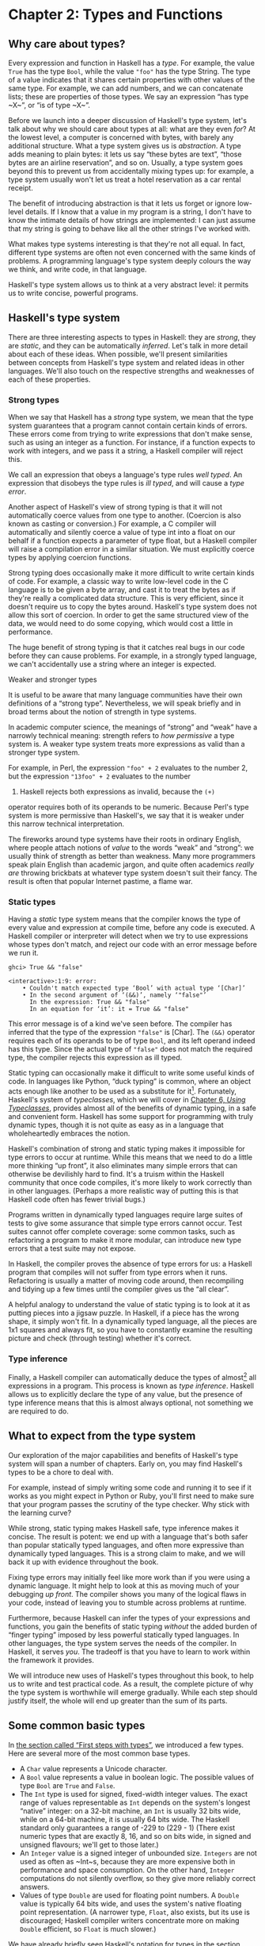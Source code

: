 * Chapter 2: Types and Functions

** Why care about types?

Every expression and function in Haskell has a /type/. For
example, the value ~True~ has the type ~Bool~, while the value
~"foo"~ has the type String. The type of a value indicates that it
shares certain properties with other values of the same type. For
example, we can add numbers, and we can concatenate lists; these
are properties of those types. We say an expression “has type
~X~”, or “is of type ~X~”.

Before we launch into a deeper discussion of Haskell's type
system, let's talk about why we should care about types at all:
what are they even /for/? At the lowest level, a computer is
concerned with bytes, with barely any additional structure. What a
type system gives us is /abstraction/. A type adds meaning to
plain bytes: it lets us say “these bytes are text”, “those bytes
are an airline reservation”, and so on. Usually, a type system
goes beyond this to prevent us from accidentally mixing types up:
for example, a type system usually won't let us treat a hotel
reservation as a car rental receipt.

The benefit of introducing abstraction is that it lets us forget
or ignore low-level details. If I know that a value in my program
is a string, I don't have to know the intimate details of how
strings are implemented: I can just assume that my string is going
to behave like all the other strings I've worked with.

What makes type systems interesting is that they're not all equal.
In fact, different type systems are often not even concerned with
the same kinds of problems. A programming language's type system
deeply colours the way we think, and write code, in that language.

Haskell's type system allows us to think at a very abstract level:
it permits us to write concise, powerful programs.

** Haskell's type system

There are three interesting aspects to types in Haskell: they are
/strong/, they are /static/, and they can be automatically
/inferred/. Let's talk in more detail about each of these ideas.
When possible, we'll present similarities between concepts from
Haskell's type system and related ideas in other languages. We'll
also touch on the respective strengths and weaknesses of each of
these properties.

*** Strong types

When we say that Haskell has a /strong/ type system, we mean that
the type system guarantees that a program cannot contain certain
kinds of errors. These errors come from trying to write
expressions that don't make sense, such as using an integer as a
function. For instance, if a function expects to work with
integers, and we pass it a string, a Haskell compiler will reject
this.

We call an expression that obeys a language's type rules /well
typed/. An expression that disobeys the type rules is /ill typed/,
and will cause a /type error/.

Another aspect of Haskell's view of strong typing is that it will
not automatically coerce values from one type to another.
(Coercion is also known as casting or conversion.) For example, a
C compiler will automatically and silently coerce a value of type
int into a float on our behalf if a function expects a parameter
of type float, but a Haskell compiler will raise a compilation
error in a similar situation. We must explicitly coerce types by
applying coercion functions.

Strong typing does occasionally make it more difficult to write
certain kinds of code. For example, a classic way to write
low-level code in the C language is to be given a byte array, and
cast it to treat the bytes as if they're really a complicated data
structure. This is very efficient, since it doesn't require us to
copy the bytes around. Haskell's type system does not allow this
sort of coercion. In order to get the same structured view of the
data, we would need to do some copying, which would cost a little
in performance.

The huge benefit of strong typing is that it catches real bugs in
our code before they can cause problems. For example, in a
strongly typed language, we can't accidentally use a string where
an integer is expected.

#+BEGIN_NOTE
Weaker and stronger types

It is useful to be aware that many language communities have their
own definitions of a “strong type”. Nevertheless, we will speak
briefly and in broad terms about the notion of strength in type
systems.

In academic computer science, the meanings of “strong” and “weak”
have a narrowly technical meaning: strength refers to /how
permissive/ a type system is. A weaker type system treats more
expressions as valid than a stronger type system.

For example, in Perl, the expression ~"foo" + 2~ evaluates to the
number 2, but the expression ~"13foo" + 2~ evaluates to the number
15. Haskell rejects both expressions as invalid, because the ~(+)~
operator requires both of its operands to be numeric. Because
Perl's type system is more permissive than Haskell's, we say that
it is weaker under this narrow technical interpretation.

The fireworks around type systems have their roots in ordinary
English, where people attach notions of /value/ to the words
“weak” and “strong”: we usually think of strength as better than
weakness. Many more programmers speak plain English than academic
jargon, and quite often academics /really are/ throwing brickbats
at whatever type system doesn't suit their fancy. The result is
often that popular Internet pastime, a flame war.
#+END_NOTE

*** Static types

Having a /static/ type system means that the compiler knows the
type of every value and expression at compile time, before any
code is executed. A Haskell compiler or interpreter will detect
when we try to use expressions whose types don't match, and reject
our code with an error message before we run it.

#+BEGIN_SRC screen
ghci> True && "false"

<interactive>:1:9: error:
    • Couldn't match expected type ‘Bool’ with actual type ‘[Char]’
    • In the second argument of ‘(&&)’, namely ‘"false"’
      In the expression: True && "false"
      In an equation for ‘it’: it = True && "false"
#+END_SRC

This error message is of a kind we've seen before. The compiler
has inferred that the type of the expression ~"false"~ is [Char].
The ~(&&)~ operator requires each of its operands to be of type
~Bool~, and its left operand indeed has this type. Since the
actual type of ~"false"~ does not match the required type, the
compiler rejects this expression as ill typed.

Static typing can occasionally make it difficult to write some
useful kinds of code. In languages like Python, “duck typing” is
common, where an object acts enough like another to be used as a
substitute for it[fn:1]. Fortunately, Haskell's system of
/typeclasses/, which we will cover in
[[file:6-using-typeclasses.org][Chapter 6, /Using Typeclasses/]], provides almost all of the
benefits of dynamic typing, in a safe and convenient form. Haskell
has some support for programming with truly dynamic types, though
it is not quite as easy as in a language that wholeheartedly
embraces the notion.

Haskell's combination of strong and static typing makes it
impossible for type errors to occur at runtime. While this means
that we need to do a little more thinking “up front”, it also
eliminates many simple errors that can otherwise be devilishly
hard to find. It's a truism within the Haskell community that once
code compiles, it's more likely to work correctly than in other
languages. (Perhaps a more realistic way of putting this is that
Haskell code often has fewer trivial bugs.)

Programs written in dynamically typed languages require large
suites of tests to give some assurance that simple type errors
cannot occur. Test suites cannot offer complete coverage: some
common tasks, such as refactoring a program to make it more
modular, can introduce new type errors that a test suite may not
expose.

In Haskell, the compiler proves the absence of type errors for us:
a Haskell program that compiles will not suffer from type errors
when it runs. Refactoring is usually a matter of moving code
around, then recompiling and tidying up a few times until the
compiler gives us the “all clear”.

A helpful analogy to understand the value of static typing is to
look at it as putting pieces into a jigsaw puzzle. In Haskell, if
a piece has the wrong shape, it simply won't fit. In a dynamically
typed language, all the pieces are 1x1 squares and always fit, so
you have to constantly examine the resulting picture and check
(through testing) whether it's correct.

*** Type inference

Finally, a Haskell compiler can automatically deduce the types of
almost[fn:2] all expressions in a program. This process is known
as /type inference/. Haskell allows us to explicitly declare the
type of any value, but the presence of type inference means that
this is almost always optional, not something we are required to
do.

** What to expect from the type system

Our exploration of the major capabilities and benefits of
Haskell's type system will span a number of chapters. Early on,
you may find Haskell's types to be a chore to deal with.

For example, instead of simply writing some code and running it to
see if it works as you might expect in Python or Ruby, you'll
first need to make sure that your program passes the scrutiny of
the type checker. Why stick with the learning curve?

While strong, static typing makes Haskell safe, type inference
makes it concise. The result is potent: we end up with a language
that's both safer than popular statically typed languages, and
often more expressive than dynamically typed languages. This is a
strong claim to make, and we will back it up with evidence
throughout the book.

Fixing type errors may initially feel like more work than if you
were using a dynamic language. It might help to look at this as
moving much of your debugging /up front/. The compiler shows you
many of the logical flaws in your code, instead of leaving you to
stumble across problems at runtime.

Furthermore, because Haskell can infer the types of your
expressions and functions, you gain the benefits of static typing
/without/ the added burden of “finger typing” imposed by less
powerful statically typed languages. In other languages, the type
system serves the needs of the compiler. In Haskell, it serves
/you/. The tradeoff is that you have to learn to work within the
framework it provides.

We will introduce new uses of Haskell's types throughout this
book, to help us to write and test practical code. As a result,
the complete picture of why the type system is worthwhile will
emerge gradually. While each step should justify itself, the whole
will end up greater than the sum of its parts.

** Some common basic types

In [[file:getting-started.html#starting.types][the section called “First steps with types”]], we introduced a
few types. Here are several more of the most common base types.

- A ~Char~ value represents a Unicode character.
- A ~Bool~ value represents a value in boolean logic. The possible
  values of type ~Bool~ are ~True~ and ~False~.
- The ~Int~ type is used for signed, fixed-width integer values.
  The exact range of values representable as ~Int~ depends on the
  system's longest “native” integer: on a 32-bit machine, an ~Int~
  is usually 32 bits wide, while on a 64-bit machine, it is
  usually 64 bits wide. The Haskell standard only guarantees a
  range of -229 to (229 - 1) (There exist numeric types that are
  exactly 8, 16, and so on bits wide, in signed and unsigned
  flavours; we'll get to those later.)
- An ~Integer~ value is a signed integer of unbounded size.
  ~Integers~ are not used as often as ~Int~s, because they are
  more expensive both in performance and space consumption. On the
  other hand, ~Integer~ computations do not silently overflow, so
  they give more reliably correct answers.
- Values of type ~Double~ are used for floating point numbers. A
  ~Double~ value is typically 64 bits wide, and uses the system's
  native floating point representation. (A narrower type, ~Float~,
  also exists, but its use is discouraged; Haskell compiler
  writers concentrate more on making ~Double~ efficient, so
  ~Float~ is much slower.)

We have already briefly seen Haskell's notation for types in
[[file:getting-started.html#starting.types][the section called “First steps with types”]]. When we write a type
explicitly, we use the notation ~expression :: MyType~ to say that
~expression~ has the type ~MyType~. If we omit the ~::~ and the
type that follows, a Haskell compiler will infer the type of the
expression.

#+BEGIN_SRC screen
ghci> :type 'a'
'a' :: Char
ghci> 'a' :: Char
'a'
ghci> [1,2,3] :: Int

<interactive>:1:1: error:
    • Couldn't match expected type ‘Int’ with actual type ‘[Integer]’
    • In the expression: [1, 2, 3] :: Int
      In an equation for ‘it’: it = [1, 2, 3] :: Int
#+END_SRC

The combination of ~::~ and the type after it is called a /type
signature/.

** Function application

Now that we've had our fill of data types for a while, let's turn
our attention to /working/ with some of the types we've seen,
using functions.

To apply a function in Haskell, we write the name of the function
followed by its arguments.

#+BEGIN_SRC screen
ghci> odd 3
True
ghci> odd 6
False
#+END_SRC

We don't use parentheses or commas to group or separate the
arguments to a function; merely writing the name of the function,
followed by each argument in turn, is enough. As an example, let's
apply the ~compare~ function, which takes two arguments.

#+BEGIN_SRC screen
ghci> compare 2 3
LT
ghci> compare 3 3
EQ
ghci> compare 3 2
GT
#+END_SRC

If you're used to function call syntax in other languages, this
notation can take a little getting used to, but it's simple and
uniform.

Function application has higher precedence than using operators,
so the following two expressions have the same meaning.

#+BEGIN_SRC screen
ghci> (compare 2 3) == LT
True
ghci> compare 2 3 == LT
True
#+END_SRC

The above parentheses don't do any harm, but they add some visual
noise. Sometimes, however, we /must/ use parentheses to indicate
how we want a complicated expression to be parsed.

#+BEGIN_SRC screen
ghci> compare (sqrt 3) (sqrt 6)
LT
#+END_SRC

This applies ~compare~ to the results of applying ~sqrt 3~ and
~sqrt 6~, respectively. If we omit the parentheses, it looks like
we are trying to pass four arguments to ~compare~, instead of the
two it accepts.

** Useful composite data types: lists and tuples

A composite data type is constructed from other types. The most
common composite data types in Haskell are lists and tuples.

We've already seen the list type mentioned in
[[file:getting-started.html#starting.string][the section called “Strings and characters”]], where we found that
Haskell represents a text string as a list of ~Char~ values, and
that the type “list of ~Char~” is written ~[Char]~.

The ~head~ function returns the first element of a list.

#+BEGIN_SRC screen
ghci> head [1,2,3,4]
1
ghci> head ['a','b','c']
'a'
#+END_SRC

Its counterpart, ~tail~, returns all /but/ the head of a list.

#+BEGIN_SRC screen
ghci> tail [1,2,3,4]
[2,3,4]
ghci> tail [2,3,4]
[3,4]
ghci> tail [True,False]
[False]
ghci> tail "list"
"ist"
ghci> tail []
*** Exception: Prelude.tail: empty list
#+END_SRC

As you can see, we can apply ~head~ and ~tail~ to lists of
different types. Applying ~head~ to a ~[Char]~ value returns a
~Char~ value, while applying it to a ~[Bool]~ value returns a
~Bool~ value. The ~head~ function doesn't care what type of list
it deals with.

Because the values in a list can have any type, we call the list
type /polymorphic/[fn:3]. When we want to write a polymorphic
type, we use a /type variable/, which must begin with a lowercase
letter. A type variable is a placeholder, where eventually we'll
substitute a real type.

We can write the type “list of ~a~” by enclosing the type variable
in square brackets: ~[a]~. This amounts to saying “I don't care
what type I have; I can make a list with it”.

#+BEGIN_NOTE
Distinguishing type names and type variables

We can now see why a type name must start with an uppercase
letter: this makes it distinct from a type variable, which must
start with a lowercase letter.
#+END_NOTE

When we talk about a list with values of a specific type, we
substitute that type for our type variable. So, for example, the
type ~[Int]~ is a list of values of type ~Int~, because we
substituted Int for ~a~. Similarly, the type ~[MyPersonalType]~ is
a list of values of type ~MyPersonalType~. We can perform this
substitution recursively, too: ~[[Int]]~ is a list of values of
type ~[Int]~, i.e. a list of lists of ~Int~.

#+BEGIN_SRC screen
ghci> :type [[True],[False,False]]
[[True],[False,False]] :: [[Bool]]
#+END_SRC

The type of this expression is a list of lists of ~Bool~.

#+BEGIN_NOTE
Lists are special

Lists are the “bread and butter” of Haskell collections. In an
imperative language, we might perform a task many items by
iterating through a loop. This is something that we often do in
Haskell by traversing a list, either by recursing or using a
function that recurses for us. Lists are the easiest stepping
stone into the idea that we can use data to structure our program
and its control flow. We'll be spending a lot more time discussing
lists in [[file:4-functional-programming.org][Chapter 4, /Functional programming/]].
#+END_NOTE

A tuple is a fixed-size collection of values, where each value can
have a different type. This distinguishes them from a list, which
can have any length, but whose elements must all have the same
type.

To help to understand the difference, let's say we want to track
two pieces of information about a book. It has a year of
publication, which is a number, and a title, which is a string. We
can't keep both of these pieces of information in a list, because
they have different types. Instead, we use a tuple.

#+BEGIN_SRC screen
ghci> (1964, "Labyrinths")
(1964,"Labyrinths")
#+END_SRC

We write a tuple by enclosing its elements in parentheses and
separating them with commas. We use the same notation for writing
its type.

#+BEGIN_SRC screen
ghci> :type (True, "hello")
(True, "hello") :: (Bool, [Char])
ghci> (4, ['a', 'm'], (16, True))
(4,"am",(16,True))
#+END_SRC

There's a special type, ~()~, that acts as a tuple of zero
elements. This type has only one value, also written ~()~. Both
the type and the value are usually pronounced “unit”. If you are
familiar with C, ~()~ is somewhat similar to void.

Haskell doesn't have a notion of a one-element tuple. Tuples are
often referred to using the number of elements as a prefix. A
2-tuple has two elements, and is usually called a /pair/. A
“3-tuple” (sometimes called a /triple/) has three elements; a
5-tuple has five; and so on. In practice, working with tuples that
contain more than a handful of elements makes code unwieldy, so
tuples of more than a few elements are rarely used.

A tuple's type represents the number, positions, and types of its
elements. This means that tuples containing different numbers or
types of elements have distinct types, as do tuples whose types
appear in different orders.

#+BEGIN_SRC screen
ghci> :type (False, 'a')
(False, 'a') :: (Bool, Char)
ghci> :type ('a', False)
('a', False) :: (Char, Bool)
#+END_SRC

In this example, the expression ~(False, 'a')~ has the type
~(Bool, Char)~, which is distinct from the type of ~('a', False)~.
Even though the number of elements and their types are the same,
these two types are distinct because the positions of the element
types are different.

#+BEGIN_SRC screen
ghci> :type (False, 'a', 'b')
(False, 'a', 'b') :: (Bool, Char, Char)
#+END_SRC

This type, ~(Bool, Char, Char)~, is distinct from ~(Bool, Char)~
because it contains three elements, not two.

We often use tuples to return multiple values from a function. We
can also use them any time we need a fixed-size collection of
values, if the circumstances don't require a custom container
type.

*** Exercises

1. What are the types of the following expressions?

   - ~False~
   - ~(["foo", "bar"], 'a')~
   - ~[(True, []), (False, [['a']])]~

** Functions over lists and tuples

Our discussion of lists and tuples mentioned how we can construct
them, but little about how we do anything with them afterwards. We
have only been introduced to two list functions so far, ~head~ and
~tail~.

A related pair of list functions, ~take~ and ~drop~, take two
arguments. Given a number ~n~ and a list, ~take~ returns the first
~n~ elements of the list, while ~drop~ returns all /but/ the first
~n~ elements of the list. (As these functions take two arguments,
notice that we separate each function and its arguments using
white space.)

#+BEGIN_SRC screen
ghci> take 2 [1,2,3,4,5]
[1,2]
ghci> drop 3 [1,2,3,4,5]
[4,5]
#+END_SRC

For tuples, the ~fst~ and ~snd~ functions return the first and
second element of a pair, respectively.

#+BEGIN_SRC screen
ghci> fst (1,'a')
1
ghci> snd (1,'a')
'a'
#+END_SRC

If your background is in any of a number of other languages,
each of these may look like an application of a function to two
arguments. Under Haskell's convention for function application, each one
is an application of a function to a single pair.

#+BEGIN_NOTE
Haskell tuples aren't immutable lists

If you are coming from the Python world, you'll probably be used
to lists and tuples being almost interchangeable. Although the
elements of a Python tuple are immutable, it can be indexed and
iterated over using the same methods as a list. This isn't the
case in Haskell, so don't try to carry that idea with you into
unfamiliar linguistic territory.

As an illustration, take a look at the type signatures of ~fst~
and ~snd~: they're defined /only/ for pairs, and can't be used
with tuples of other sizes. Haskell's type system makes it tricky
to write a generalised “get the second element from any tuple, no
matter how wide” function.
#+END_NOTE

*** Passing an expression to a function

In Haskell, function application is left associative. This is best
illustrated by example: the expression ~a b c d~ is equivalent to
~(((a b) c) d)~. If we want to use one expression as an argument
to another, we have to use explicit parentheses to tell the parser
what we really mean. Here's an example.

#+BEGIN_SRC screen
ghci> head (drop 4 "azerty")
't'
#+END_SRC

We can read this as “pass the expression ~drop 4 "azerty"~ as the
argument to ~head~”. If we were to leave out the parentheses, the
offending expression would be similar to passing three arguments
to ~head~. Compilation would fail with a type error, as ~head~
requires a single argument, a list.

** Function types and purity

Let's take a look at a function's type.

#+BEGIN_SRC screen
ghci> :type lines
lines :: String -> [String]
#+END_SRC

We can read the ~->~ above as “to”, which loosely translates to
“returns”. The signature as a whole thus reads as “~lines~ has the
type ~String~ to list-of-~String~”. Let's try applying the
function.

#+BEGIN_SRC screen
ghci> lines "the quick\nbrown fox\njumps"
["the quick","brown fox","jumps"]
#+END_SRC

The ~lines~ function splits a string on line boundaries. Notice
that its type signature gave us a hint as to what the function
might actually do: it takes one ~String~, and returns many. This
is an incredibly valuable property of types in a functional
language.

A /side effect/ introduces a dependency between the global state
of the system and the behaviour of a function. For example, let's
step away from Haskell for a moment and think about an imperative
programming language. Consider a function that reads and returns
the value of a global variable. If some other code can modify that
global variable, then the result of a particular application of
our function depends on the current value of the global variable.
The function has a side effect, even though it never modifies the
variable itself.

Side effects are essentially invisible inputs to, or outputs from,
functions. In Haskell, the default is for functions to /not/ have
side effects: the result of a function depends only on the inputs
that we explicitly provide. We call these functions /pure/;
functions with side effects are /impure/.

If a function has side effects, we can tell by reading its type
signature: the type of the function's result will begin with ~IO~.

#+BEGIN_SRC screen
ghci> :type readFile
readFile :: FilePath -> IO String
#+END_SRC

Haskell's type system prevents us from accidentally mixing pure
and impure code.

** Haskell source files, and writing simple functions

Now that we know how to apply functions, it's time we turned our
attention to writing them. While we can write functions in ~ghci~,
it's not a good environment for this. It only accepts a highly
restricted subset of Haskell: most importantly, the syntax it uses
for defining functions is not the same as we use in a Haskell
source file[fn:4]. Instead, we'll finally break down and create a
source file.

Haskell source files are usually identified with a suffix of
~.hs~. Here's a simple function definition: open up a file named
~add.hs~, and add these contents to it.

#+CAPTION: add.hs
#+BEGIN_SRC haskell
add a b = a + b
#+END_SRC

On the left hand side of the ~=~ is the name of the function,
followed by the arguments to the function. On the right hand side
is the body of the function. With our source file saved, we can
load it into ~ghci~, and use our new ~add~ function straight away.
(The prompt that ~ghci~ displays will change after you load your
file.)

#+BEGIN_SRC screen
ghci> :load add.hs
[1 of 1] Compiling Main             ( add.hs, interpreted )
Ok, one module loaded.
ghci> add 1 2
3
#+END_SRC

#+BEGIN_NOTE
What if ~ghci~ cannot find your source file?

When you run ~ghci~ it may not be able to find your source file.
It will search for source files in whatever directory it was run.
If this is not the directory that your source file is actually in,
you can use ~ghci~'s ~:cd~ command to change its working
directory.

#+BEGIN_SRC screen
ghci> :cd /tmp
#+END_SRC

Alternatively, you can provide the path to your Haskell source
file as the argument to ~:load~. This path can be either absolute
or relative to ~ghci~'s current directory.
#+END_NOTE

When we apply ~add~ to the values ~1~ and ~2~, the variables ~a~
and ~b~ on the left hand side of our definition are given (or
“bound to”) the values ~1~ and ~2~, so the result is the
expression ~1 + 2~.

Haskell doesn't have a ~return~ keyword, as a function is a single
expression, not a sequence of statements. The value of the
expression is the result of the function. (Haskell does have a
function called ~return~, but we won't discuss it for a while; it
has a different meaning than in imperative languages.)

When you see an ~=~ symbol in Haskell code, it represents
“meaning”: the name on the left is defined to be the expression on
the right.

*** Just what is a variable, anyway?

In Haskell, a variable provides a way to give a name to an
expression. Once a variable is /bound to/ (i.e. associated with) a
particular expression, its value does not change: we can always
use the name of the variable instead of writing out the
expression, and get the same result either way.

If you're used to imperative programming languages, you're likely
to think of a variable as a way of identifying a /memory location/
(or some equivalent) that can hold different values at different
times. In an imperative language we can change a variable's value
at any time, so that examining the memory location repeatedly can
potentially give different results each time.

The critical difference between these two notions of a variable is
that in Haskell, once we've bound a variable to an expression, we
know that we can always substitute it for that expression, because
it will not change. In an imperative language, this notion of
substitutability does not hold.

For example, if we run the following tiny Python script, it will
print the number 11.

#+BEGIN_SRC haskell
x = 10
x = 11
# value of x is now 11
print x
#+END_SRC

In contrast, trying the equivalent in Haskell results in an error.

#+CAPTION: Assign.hs
#+BEGIN_SRC haskell
x = 10
x = 11
#+END_SRC

We cannot assign a value to ~x~ twice.

#+BEGIN_SRC screen
ghci> :load Assign
[1 of 1] Compiling Main             ( Assign.hs, interpreted )

Assign.hs:5:1: error:
    Multiple declarations of ‘x’
    Declared at: Assign.hs:4:1
                 Assign.hs:5:1
  |
5 | x = 11
  | ^
Failed, no modules loaded.
#+END_SRC

*** Conditional evaluation

Like many other languages, Haskell has an ~if~ expression. Let's
see it in action, then we'll explain what's going on. As an
example, we'll write our own version of the standard ~drop~
function. Before we begin, let's probe a little into how ~drop~
behaves, so we can replicate its behaviour.

#+BEGIN_SRC screen
ghci> drop 2 "foobar"
"obar"
ghci> drop 4 "foobar"
"ar"
ghci> drop 4 [1,2]
[]
ghci> drop 0 [1,2]
[1,2]
ghci> drop 7 []
[]
ghci> drop (-2) "foo"
"foo"
#+END_SRC

From the above, it seems that ~drop~ returns the original list if
the number to remove is less than or equal to zero. Otherwise, it
removes elements until either it runs out or reaches the given
number. Here's a ~myDrop~ function that has the same behaviour,
and uses Haskell's ~if~ expression to decide what to do. The
~null~ function below checks whether a list is empty.

#+CAPTION: MyDrop.hs
#+BEGIN_SRC haskell
myDrop n xs = if n <= 0 || null xs
              then xs
              else myDrop (n - 1) (tail xs)
#+END_SRC

In Haskell, indentation is important: it /continues/ an existing
definition, instead of starting a new one. Don't omit the
indentation!

You might wonder where the variable name ~xs~ comes from in the
Haskell function. This is a common naming pattern for lists: you
can read the ~s~ as a suffix, so the name is essentially “plural
of ~x~”.

Let's save our Haskell function in a file named ~myDrop.hs~, then
load it into ~ghci~.

#+BEGIN_SRC screen
ghci> :load MyDrop.hs
[1 of 1] Compiling Main             ( myDrop.hs, interpreted )
Ok, one module loaded.
ghci> myDrop 2 "foobar"
"obar"
ghci> myDrop 4 "foobar"
"ar"
ghci> myDrop 4 [1,2]
[]
ghci> myDrop 0 [1,2]
[1,2]
ghci> myDrop 7 []
[]
ghci> myDrop (-2) "foo"
"foo"
#+END_SRC

Now that we've seen ~myDrop~ in action, let's return to the source
code and look at all the novelties we've introduced.

First of all, we have introduced ~--~, the beginning of a
single-line comment. This comment extends to the end of the line.

Next is the ~if~ keyword itself. It introduces an expression that
has three components.

- An expression of type Bool, immediately following the ~if~. We
  refer to this as a /predicate/.
- A ~then~ keyword, followed by another expression. This
  expression will be used as the value of the ~if~ expression if
  the predicate evaluates to ~True~.
- An ~else~ keyword, followed by another expression. This
  expression will be used as the value of the ~if~ expression if
  the predicate evaluates to ~False~.

We'll refer to the expressions after the ~then~ and ~else~
keywords as “branches”. The branches must have the same types; the
~if~ expression will also have this type. An expression such as
~if True then 1 else "foo"~ has different types for its branches,
so it is ill typed and will be rejected by a compiler or
interpreter.

Recall that Haskell is an expression-oriented language. In an
imperative language, it can make sense to omit the ~else~ branch
from an ~if~, because we're working with /statements/, not
expressions. However, when we're working with expressions, an ~if~
that was missing an ~else~ wouldn't have a result or type if the
predicate evaluated to ~False~, so it would be nonsensical.

Our predicate contains a few more novelties. The ~null~ function
indicates whether a list is empty, while the ~(||)~ operator
performs a logical “or” of its Bool-typed arguments.

#+BEGIN_SRC screen
ghci> :type null
null :: Foldable t => t a -> Bool
ghci> :type (||)
(||) :: Bool -> Bool -> Bool
#+END_SRC

#+BEGIN_TIP
Operators are not special

Notice that we were able to find the type of ~(||)~ by wrapping it
in parentheses. The ~(||)~ operator isn't “built into” the
language: it's an ordinary function.

The ~(||)~ operator “short circuits”: if its left operand
evaluates to ~True~, it doesn't evaluate its right operand. In
most languages, short-circuit evaluation requires special support,
but not in Haskell. We'll see why shortly.
#+END_TIP

Next, our function applies itself recursively. This is our first
example of recursion, which we'll talk about in some detail
shortly.

Finally, our ~if~ expression spans several lines. We align the
~then~ and ~else~ branches under the ~if~ for neatness. So long as
we use some indentation, the exact amount is not important. If we
wish, we can write the entire expression on a single line.

#+CAPTION: MyDrop.hs
#+BEGIN_SRC haskell
myDropX n xs = if n <= 0 || null xs then xs else myDropX (n - 1) (tail xs)
#+END_SRC

The length of this version makes it more difficult to read. We
will usually break an ~if~ expression across several lines to keep
the predicate and each of the branches easier to follow.

For comparison, here is a Python equivalent of the Haskell
~myDrop~. The two are structured similarly: each decrements a
counter while removing an element from the head of the list.

#+BEGIN_SRC haskell
def myDrop(n, elts):
    while n > 0 and elts:
        n = n - 1
        elts = elts[1:]
    return elts
#+END_SRC

** Understanding evaluation by example

In our description of ~myDrop~, we have so far focused on surface
features. We need to go deeper, and develop a useful mental model
of how function application works. To do this, we'll first work
through a few simple examples, until we can walk through the
evaluation of the expression ~myDrop 2 "abcd"~.

We've talked several times about substituting an expression for a
variable, and we'll make use of this capability here. Our
procedure will involve rewriting expressions over and over,
substituting expressions for variables until we reach a final
result. This would be a good time to fetch a pencil and paper, so
that you can follow our descriptions by trying them yourself.

*** Lazy evaluation

We will begin by looking at the definition of a simple,
nonrecursive function.

#+CAPTION: RoundToEven.hs
#+BEGIN_SRC haskell
isOdd n = mod n 2 == 1
#+END_SRC

Here, ~mod~ is the standard modulo function. The first big step to
understanding how evaluation works in Haskell is figuring out what
the result of evaluating the expression ~isOdd (1 + 2)~ is.

Before we explain how evaluation proceeds in Haskell, let us recap
the sort of evaluation strategy used by more familiar languages.
First, evaluate the subexpression ~1 + 2~, to give ~3~. Then apply
the ~odd~ function with ~n~ bound to ~3~. Finally, evaluate
~mod 3 2~ to give ~1~, and ~1 == 1~ to give ~True~.

In a language that uses /strict/ evaluation, the arguments to a
function are evaluated before the function is applied. Haskell
chooses another path: /non-strict/ evaluation.

In Haskell, the subexpression ~1 + 2~ is /not/ reduced to the
value ~3~. Instead, we create a “promise” that when the value of
the expression ~isOdd (1 + 2)~ is needed, we'll be able to compute
it. The record that we use to track an unevaluated expression is
referred to as a /thunk/. This is /all/ that happens: we create a
thunk, and defer the actual evaluation until it's really needed.
If the result of this expression is never subsequently used, we
will not compute its value at all.

Non-strict evaluation is often referred to as /lazy
evaluation/[fn:5].

*** A more involved example

Let us now look at the evaluation of the expression
~myDrop 2 "abcd"~, where we use ~print~ to ensure that it will be
evaluated.

#+BEGIN_SRC screen
ghci> print (myDrop 2 "abcd")
"cd"
#+END_SRC

Our first step is to attempt to apply ~print~, which needs its
argument to be evaluated. To do that, we apply the function
~myDrop~ to the values ~2~ and ~"abcd"~. We bind the variable ~n~
to the value ~2~, and ~xs~ to ~"abcd"~. If we substitute these
values into ~myDrop~'s predicate, we get the following expression.

#+BEGIN_SRC screen
ghci> :type  2 <= 0 || null "abcd"
2 <= 0 || null "abcd" :: Bool
#+END_SRC

We then evaluate enough of the predicate to find out what its
value is. This requires that we evaluate the ~(||)~ expression. To
determine its value, the ~(||)~ operator needs to examine the
value of its left operand first.

#+BEGIN_SRC screen
ghci> 2 <= 0
False
#+END_SRC

Substituting that value into the ~(||)~ expression leads to the
following expression.

#+BEGIN_SRC screen
ghci> :type False || null "abcd"
False || null "abcd" :: Bool
#+END_SRC

If the left operand had evaluated to ~True~, ~(||)~ would not need
to evaluate its right operand, since it could not affect the
result of the expression. Since it evaluates to ~False~, ~(||)~
must evaluate the right operand.

#+BEGIN_SRC screen
ghci> null "abcd"
False
#+END_SRC

We now substitute this value back into the ~(||)~ expression.
Since both operands evaluate to ~False~, the ~(||)~ expression
does too, and thus the predicate evaluates to ~False~.

#+BEGIN_SRC screen
ghci> False || False
False
#+END_SRC

This causes the ~if~ expression's ~else~ branch to be evaluated.
This branch contains a recursive application of ~myDrop~.

#+BEGIN_NOTE
Short circuiting for free

Many languages need to treat the logical-or operator specially so
that it short circuits if its left operand evaluates to ~True~. In
Haskell, ~(||)~ is an ordinary function: non-strict evaluation
builds this capability into the language.

In Haskell, we can easily define a new function that short
circuits.

#+CAPTION: ShortCircuit.hs
#+BEGIN_SRC haskell
newOr a b = if a then a else b
#+END_SRC

If we write an expression like ~newOr True (length [1..] > 0)~, it
will not evaluate its second argument. (This is just as well: that
expression tries to compute the length of an infinite list. If it
were evaluated, it would hang ~ghci~, looping infinitely until we
killed it.)

Were we to write a comparable function in, say, Python, strict
evaluation would bite us: both arguments would be evaluated before
being passed to ~newOr~, and we would not be able to avoid the
infinite loop on the second argument.
#+END_NOTE

*** Recursion

When we apply ~myDrop~ recursively, ~n~ is bound to the thunk
~2 - 1~, and ~xs~ to ~tail "abcd"~.

We're now evaluating ~myDrop~ from the beginning again. We
substitute the new values of ~n~ and ~xs~ into the predicate.

#+BEGIN_SRC screen
ghci> :type (2 - 1) <= 0 || null (tail "abcd")
(2 - 1) <= 0 || null (tail "abcd") :: Bool
#+END_SRC

Here's a condensed version of the evaluation of the left operand.

#+BEGIN_SRC screen
ghci> :type (2 - 1) <= 0
(2 - 1) <= 0 :: Bool
ghci> 2 - 1
1
ghci> 1 <= 0
False
#+END_SRC

As we should now expect, we didn't evaluate the expression ~2 - 1~
until we needed its value. We also evaluate the right operand
lazily, deferring ~tail "abcd"~ until we need its value.

#+BEGIN_SRC screen
ghci> :type null (tail "abcd")
null (tail "abcd") :: Bool
ghci> tail "abcd"
"bcd"
ghci> null "bcd"
False
#+END_SRC

The predicate again evaluates to ~False~, causing the ~else~
branch to be evaluated once more.

Because we've had to evaluate the expressions for ~n~ and ~xs~ to
evaluate the predicate, we now know that in this application of
~myDrop~, ~n~ has the value ~1~ and ~xs~ has the value ~"bcd"~.

*** Ending the recursion

In the next recursive application of ~myDrop~, we bind ~n~ to
~1 - 1~ and ~xs~ to ~tail "bcd"~.

#+BEGIN_SRC screen
ghci> :type (1 - 1) <= 0 || null (tail "bcd")
(1 - 1) <= 0 || null (tail "bcd") :: Bool
#+END_SRC

Once again, ~(||)~ needs to evaluate its left operand first.

#+BEGIN_SRC screen
ghci> :type (1 - 1) <= 0
(1 - 1) <= 0 :: Bool
ghci> 1 - 1
0
ghci> 0 <= 0
True
#+END_SRC

Finally, this expression has evaluated to ~True~!

#+BEGIN_SRC screen
ghci> True || null (tail "bcd")
True
#+END_SRC

Because the right operand cannot affect the result of ~(||)~, it
is not evaluated, and the result of the predicate is ~True~. This
causes us to evaluate the ~then~ branch.

#+BEGIN_SRC screen
ghci> :type tail "bcd"
tail "bcd" :: [Char]
#+END_SRC

*** Returning from the recursion

Remember, we're now inside our second recursive application of
~myDrop~. This application evaluates to ~tail "bcd"~. We return
from the application of the function, substituting this expression
for ~myDrop (1 - 1) (tail "bcd")~, to become the result of this
application.

#+BEGIN_SRC screen
ghci> myDrop (1 - 1) (tail "bcd") == tail "bcd"
True
#+END_SRC

We then return from the first recursive application, substituting
the result of the second recursive application for
~myDrop (2 - 1) (tail "abcd")~, to become the result of this
application.

#+BEGIN_SRC screen
ghci> myDrop (2 - 1) (tail "abcd") == tail "bcd"
True
#+END_SRC

Finally, we return from our original application, substituting the
result of the first recursive application.

#+BEGIN_SRC screen
ghci> myDrop 2 "abcd" == tail "bcd"
True
#+END_SRC

Notice that as we return from each successive recursive
application, none of them needs to evaluate the expression
~tail "bcd"~: the final result of evaluating the original
expression is a /thunk/. The thunk is only finally evaluated when
~ghci~ needs to print it.

#+BEGIN_SRC screen
ghci> myDrop 2 "abcd"
"cd"
ghci> tail "bcd"
"cd"
#+END_SRC

*** What have we learned?

We have established several important points here.

- It makes sense to use substitution and rewriting to understand
  the evaluation of a Haskell expression.
- Laziness leads us to defer evaluation until we need a value, and
  to evaluate just enough of an expression to establish its value.
- The result of applying a function may be a thunk (a deferred
  expression).

** Polymorphism in Haskell

When we introduced lists, we mentioned that the list type is
polymorphic. We'll talk about Haskell's polymorphism in more
detail here.

If we want to fetch the last element of a list, we use the ~last~
function. The value that it returns must have the same type as the
elements of the list, but ~last~ operates in the same way no
matter what type those elements actually are.

#+BEGIN_SRC screen
ghci> last [1,2,3,4,5]
5
ghci> last "baz"
'z'
#+END_SRC

To capture this idea, its type signature contains a /type
variable/.

#+BEGIN_SRC screen
ghci> :type last
last :: [a] -> a
#+END_SRC

Here, ~a~ is the type variable. We can read the signature as
“takes a list, all of whose elements have some type ~a~, and
returns a value of the same type ~a~”.

#+BEGIN_TIP
Identifying a type variable

Type variables always start with a lowercase letter. You can
always tell a type variable from a normal variable by context,
because the languages of types and functions are separate: type
variables live in type signatures, and regular variables live in
normal expressions.

It's common Haskell practice to keep the names of type variables
very short. One letter is overwhelmingly common; longer names show
up infrequently. Type signatures are usually brief; we gain more
in readability by keeping names short than we would by making them
descriptive.
#+END_TIP

When a function has type variables in its signature, indicating
that some of its arguments can be of any type, we call the
function polymorphic.

When we want to apply ~last~ to, say, a list of ~Char~, the
compiler substitutes ~Char~ for each ~a~ throughout the type
signature, which gives us the type of ~last~ with an input of
~[Char]~ as ~[Char] -> Char~.

This kind of polymorphism is called /parametric/ polymorphism. The
choice of naming is easy to understand by analogy: just as a
function can have parameters that we can later bind to real
values, a Haskell type can have parameters that we can later bind
to other types.

#+BEGIN_TIP
A little nomenclature

If a type contains type parameters, we say that it is a
parameterised type, or a polymorphic type. If a function or
value's type contains type parameters, we call it polymorphic.
#+END_TIP

When we see a parameterised type, we've already noted that the
code doesn't care what the actual type is. However, we can make a
stronger statement: /it has no way to find out what the real type
is/, or to manipulate a value of that type. It can't create a
value; neither can it inspect one. All it can do is treat it as a
fully abstract “black box”. We'll cover one reason that this is
important soon.

Parametric polymorphism is the most visible kind of polymorphism
that Haskell supports. Haskell's parametric polymorphism directly
influenced the design of the generic facilities of the Java and C#
languages. A parameterised type in Haskell is similar to a type
variable in Java generics. C++ templates also bear a resemblance
to parametric polymorphism.

To make it clearer how Haskell's polymorphism differs from other
languages, here are a few forms of polymorphism that are common in
other languages, but not present in Haskell.

In mainstream object oriented languages, /subtype/ polymorphism is
more widespread than parametric polymorphism. The subclassing
mechanisms of C++ and Java give them subtype polymorphism. A base
class defines a set of behaviours that its subclasses can modify
and extend. Since Haskell isn't an object oriented language, it
doesn't provide subtype polymorphism.

Also common is /coercion/ polymorphism, which allows a value of
one type to be implicitly converted into a value of another type.
Many languages provide some form of coercion polymorphism: one
example is automatic conversion between integers and floating
point numbers. Haskell deliberately avoids even this kind of
simple automatic coercion.

This is not the whole story of polymorphism in Haskell: we'll
return to the subject in [[file:6-using-typeclasses.org][Chapter 6, /Using Typeclasses/]].

*** Reasoning about polymorphic functions

In [[file:types-and-functions.html#funcstypes.sigs][the section called “Function types and purity”]], we talked about
figuring out the behaviour of a function based on its type
signature. We can apply the same kind of reasoning to polymorphic
functions. Let's look again at ~fst~.

#+BEGIN_SRC screen
ghci> :type fst
fst :: (a, b) -> a
#+END_SRC

First of all, notice that its argument contains two type
variables, ~a~ and ~b~, signifying that the elements of the tuple
can be of different types.

The result type of ~fst~ is ~a~. We've already mentioned that
parametric polymorphism makes the real type inaccessible: ~fst~
doesn't have enough information to construct a value of type ~a~,
nor can it turn an ~a~ into a ~b~. So the /only/ possible valid
behaviour (omitting infinite loops or crashes) it can have is to
return the first element of the pair.

**** Further reading

There is a deep mathematical sense in which any non-pathological
function of type (a,b) -> a must do exactly what ~fst~ does.
Moreover, this line of reasoning extends to more complicated
polymorphic functions. The paper [[[file:bibliography.html#bib.wadler89][Wadler89]]] covers this procedure
in depth.

** The type of a function of more than one argument

So far, we haven't looked much at signatures for functions that
take more than one argument. We've already used a few such
functions; let's look at the signature of one, ~take~.

#+BEGIN_SRC screen
ghci> :type take
take :: Int -> [a] -> [a]
#+END_SRC

It's pretty clear that there's something going on with an ~Int~
and some lists, but why are there two ~->~ symbols in the
signature? Haskell groups this chain of arrows from right to left;
that is, ~->~ is right-associative. If we introduce parentheses,
we can make it clearer how this type signature is interpreted.

#+CAPTION: Take.hs
#+BEGIN_SRC haskell
take :: Int -> ([a] -> [a])
#+END_SRC

From this, it looks like we ought to read the type signature as a
function that takes one argument, an ~Int~, and returns another
function. That other function also takes one argument, a list, and
returns a list of the same type as its result.

This is correct, but it's not easy to see what its consequences
might be. We'll return to this topic in
[[file:functional-programming.html#fp.partialapp][the section called “Partial function application and currying”]],
once we've spent a bit of time writing functions. For now, we can
treat the type following the last ~->~ as being the function's
return type, and the preceding types to be those of the function's
arguments.

We can now write a type signature for the ~myDrop~ function that
we defined earlier.

#+CAPTION: MyDrop.hs
#+BEGIN_SRC haskell
myDrop :: Int -> [a] -> [a]
#+END_SRC

** Exercises

1. Haskell provides a standard function, ~last :: [a] -> a~, that
   returns the last element of a list. From reading the type
   alone, what are the possible valid behaviours (omitting crashes
   and infinite loops) that this function could have? What are a
   few things that this function clearly cannot do?
2. Write a function ~lastButOne~, that returns the element
   /before/ the last.
3. Load your ~lastButOne~ function into ~ghci~, and try it out on
   lists of different lengths. What happens when you pass it a
   list that's too short?

** Why the fuss over purity?

Few programming languages go as far as Haskell in insisting that
purity should be the default. This choice has profound and
valuable consequences.

Because the result of applying a pure function can only depend on
its arguments, we can often get a strong hint of what a pure
function does by simply reading its name and understanding its
type signature. As an example, let's look at ~not~.

#+BEGIN_SRC screen
ghci> :type not
not :: Bool -> Bool
#+END_SRC

Even if we didn't know the name of this function, its signature
alone limits the possible valid behaviours it could have.

- Ignore its argument, and always return either ~True~ or ~False~.
- Return its argument unmodified.
- Negate its argument.

We also know that this function can /not/ do some things: it
cannot access files; it cannot talk to the network; it cannot tell
what time it is.

Purity makes the job of understanding code easier. The behaviour
of a pure function does not depend on the value of a global
variable, or the contents of a database, or the state of a network
connection. Pure code is inherently modular: every function is
self-contained, and has a well-defined interface.

A non-obvious consequence of purity being the default is that
working with /impure/ code becomes easier. Haskell encourages a
style of programming in which we separate code that /must/ have
side effects from code that doesn't need them. In this style,
impure code tends to be simple, with the “heavy lifting” performed
in pure code.

Much of the risk in software lies in talking to the outside world,
be it coping with bad or missing data, or handling malicious
attacks. Because Haskell's type system tells us exactly which
parts of our code have side effects, we can be appropriately on
our guard. Because our favoured coding style keeps impure code
isolated and simple, our “attack surface” is small.

** Conclusion

In this chapter, we've had a whirlwind overview of Haskell's type
system and much of its syntax. We've read about the most common
types, and discovered how to write simple functions. We've been
introduced to polymorphism, conditional expressions, purity, and
about lazy evaluation.

This all amounts to a lot of information to absorb. In
[[file:3-defining-types-streamlining-functions.org][Chapter 3, /Defining Types, Streamlining Functions/]], we'll build
on this basic knowledge to further enhance our understanding of
Haskell.

** Footnotes

[fn:1] “If it walks like a duck, and quacks like a duck, then
let's call it a duck.”

[fn:2] Occasionally, we need to give the compiler a little
information to help it to make a choice in understanding our code.

[fn:3] We'll talk more about polymorphism in
[[file:types-and-functions.html#funcstypes.polymorphism][the section called “Polymorphism in Haskell”]].

[fn:4] The environment in which ~ghci~ operates is called the IO
monad. In [[file:7-io.org][Chapter 7, /I/O/]], we will cover the IO
monad in depth, and the seemingly arbitrary restrictions that
~ghci~ places on us will make more sense.

[fn:5] The terms “non-strict” and “lazy” have slightly different
technical meanings, but we won't go into the details of the
distinction here.
